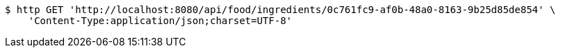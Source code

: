 [source,bash]
----
$ http GET 'http://localhost:8080/api/food/ingredients/0c761fc9-af0b-48a0-8163-9b25d85de854' \
    'Content-Type:application/json;charset=UTF-8'
----